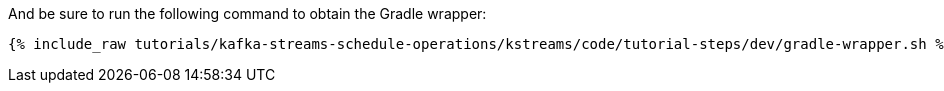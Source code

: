 And be sure to run the following command to obtain the Gradle wrapper:

+++++
<pre class="snippet"><code class="shell">{% include_raw tutorials/kafka-streams-schedule-operations/kstreams/code/tutorial-steps/dev/gradle-wrapper.sh %}</code></pre>
+++++
